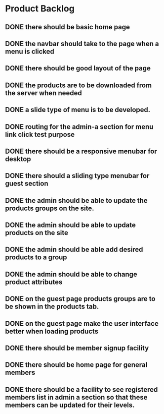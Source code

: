 * Product Backlog
** DONE there should be basic home page
   CLOSED: [2016-08-11 Thu 10:23]
** DONE the navbar should take to the page when a menu is clicked
   CLOSED: [2016-08-11 Thu 22:34]
** DONE there should be good layout of the page
   CLOSED: [2016-08-12 Fri 13:44]
** DONE the products are to be downloaded from the server when needed
   CLOSED: [2016-08-21 Sun 08:14]
** DONE a slide type of menu is to be developed.
   CLOSED: [2016-08-14 Sun 19:56]
** DONE routing for the admin-a section for menu link click test purpose
   CLOSED: [2016-08-14 Sun 20:30]
** DONE there should be a responsive menubar for desktop
   CLOSED: [2016-08-15 Mon 08:10]
** DONE there should a sliding type menubar for guest section 
   CLOSED: [2016-08-15 Mon 08:50]
** DONE the admin should be able to update the products groups on the site.
   CLOSED: [2016-08-20 Sat 19:33]
** DONE the admin should be able to update products on the site
   CLOSED: [2016-08-23 Tue 21:11]
** DONE the admin should be able add desired products to a group
   CLOSED: [2016-09-19 Mon 02:01]
** DONE the admin should be able to change product attributes
   CLOSED: [2016-09-21 Wed 05:36]
** DONE on the guest page products groups are to be shown in the products tab.
   CLOSED: [2016-09-22 Thu 01:37]
** DONE on the guest page make the user interface better when loading products
   CLOSED: [2016-09-22 Thu 08:06]
** DONE there should be member signup facility
   CLOSED: [2016-09-26 Mon 19:35]
** DONE there should be home page for general members
   CLOSED: [2016-09-28 Wed 21:59]
** DONE there should be a facility to see registered members list in admin a section so that these members can be updated for their levels.
   CLOSED: [2016-10-01 Sat 11:11]
